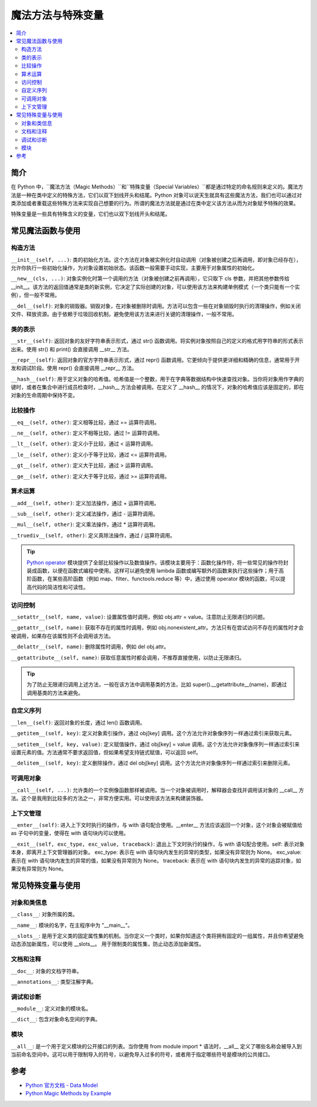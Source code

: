 .. _magic_functions:

================
魔法方法与特殊变量
================

.. contents:: :local:


.. _introduction:

简介
------------

在 Python 中，``魔法方法（Magic Methods）``和``特殊变量（Special Variables）``都是通过特定的命名规则来定义的。魔法方法是一种在类中定义的特殊方法，它们以双下划线开头和结尾。Python 对象可以说天生就具有这些魔法方法，我们也可以通过对类添加或者重载这些特殊方法来实现自己想要的行为。所谓的魔法方法就是通过在类中定义该方法从而为对象赋予特殊的效果。

特殊变量是一些具有特殊含义的变量，它们也以双下划线开头和结尾。


.. _magic_funcs:

常见魔法函数与使用
----------------------

构造方法
^^^^^^^^^^^^^^^^
``__init__(self, ...)``: 类的初始化方法。这个方法在对象被实例化时自动调用（对象被创建之后再调用，即对象已经存在），允许你执行一些初始化操作，为对象设置初始状态。该函数一般需要手动实现，主要用于对象属性的初始化。

``__new__(cls, ...)``: 对象实例化时第一个调用的方法（对象被创建之前再调用），它只取下 cls 参数，并把其他参数传给 __init__。该方法的返回值通常是类的新实例，它决定了实际创建的对象，可以使用该方法来构建单例模式（一个类只能有一个实例），但一般不常用。

``__del__(self)``: 对象的销毁器。销毁对象，在对象被删除时调用。方法可以包含一些在对象销毁时执行的清理操作，例如关闭文件、释放资源。由于依赖于垃圾回收机制，避免使用该方法来进行关键的清理操作，一般不常用。

类的表示
^^^^^^^^^^^^^^^^
``__str__(self)``: 返回对象的友好字符串表示形式，通过 str() 函数调用。将实例对象按照自己的定义的格式用字符串的形式表示出来。使用 str() 和 print() 会直接调用 __str__ 方法。

``__repr__(self)``: 返回对象的官方字符串表示形式，通过 repr() 函数调用。它更倾向于提供更详细和精确的信息，通常用于开发和调试阶段。使用 repr() 会直接调用 __repr__ 方法。

``__hash__(self)``: 用于定义对象的哈希值。哈希值是一个整数，用于在字典等数据结构中快速查找对象。当你将对象用作字典的键时，或者在集合中进行成员检查时，__hash__ 方法会被调用。在定义了 __hash__ 的情况下，对象的哈希值应该是固定的，即在对象的生命周期中保持不变。

比较操作
^^^^^^^^^^^^^^^^
``__eq__(self, other)``: 定义相等比较，通过 == 运算符调用。

``__ne__(self, other)``: 定义不相等比较，通过 != 运算符调用。

``__lt__(self, other)``: 定义小于比较，通过 < 运算符调用。

``__le__(self, other)``: 定义小于等于比较，通过 <= 运算符调用。

``__gt__(self, other)``: 定义大于比较，通过 > 运算符调用。

``__ge__(self, other)``: 定义大于等于比较，通过 >= 运算符调用。

算术运算
^^^^^^^^^^^^^^^^
``__add__(self, other)``: 定义加法操作，通过 + 运算符调用。

``__sub__(self, other)``: 定义减法操作，通过 - 运算符调用。

``__mul__(self, other)``: 定义乘法操作，通过 * 运算符调用。

``__truediv__(self, other)``: 定义真除法操作，通过 / 运算符调用。

.. tip::
   `Python operator <https://docs.python.org/zh-cn/3/library/operator.html>`_ 模块提供了全部比较操作以及数值操作。该模块主要用于：``函数化操作符``，将一些常见的操作符封装成函数，以便在函数式编程中使用。这样可以避免使用 lambda 函数或编写额外的函数来执行这些操作；``用于高阶函数``，在某些高阶函数（例如 map、filter、functools.reduce 等）中，通过使用 operator 模块的函数，可以提高代码的简洁性和可读性。

访问控制
^^^^^^^^^^^^^^^^
``__setattr__(self, name, value)``: 设置属性值时调用，例如 obj.attr = value。注意防止无限递归的问题。

``__getattr__(self, name)``: 获取不存在的属性时调用，例如 obj.nonexistent_attr。方法只有在尝试访问不存在的属性时才会被调用，如果存在该属性则不会调用该方法。

``__delattr__(self, name)``: 删除属性时调用，例如 del obj.attr。

``__getattribute__(self, name)``: 获取任意属性时都会调用，不推荐直接使用，以防止无限递归。

.. tip::
   为了防止无限递归调用上述方法，一般在该方法中调用基类的方法，比如 super().__getattribute__(name)，即通过调用基类的方法来避免。

自定义序列
^^^^^^^^^^^^^^^^
``__len__(self)``: 返回对象的长度，通过 len() 函数调用。

``__getitem__(self, key)``: 定义对象索引操作，通过 obj[key] 调用。这个方法允许对象像序列一样通过索引来获取元素。

``__setitem__(self, key, value)``: 定义赋值操作，通过 obj[key] = value 调用。这个方法允许对象像序列一样通过索引来设置元素的值。方法通常不要求返回值，但如果希望支持链式赋值，可以返回 self。

``__delitem__(self, key)``: 定义删除操作，通过 del obj[key] 调用。这个方法允许对象像序列一样通过索引来删除元素。

可调用对象
^^^^^^^^^^^^^^^^
``__call__(self, ...)``: 允许类的一个实例像函数那样被调用。当一个对象被调用时，解释器会查找并调用该对象的 __call__ 方法。这个是我用到比较多的方法之一，非常方便实用。可以使用该方法来构建装饰器。

上下文管理
^^^^^^^^^^^^^^^^
``__enter__(self)``: 进入上下文时执行的操作，与 with 语句配合使用。__enter__ 方法应该返回一个对象，这个对象会被赋值给 as 子句中的变量，使得在 with 语句块内可以使用。

``__exit__(self, exc_type, exc_value, traceback)``: 退出上下文时执行的操作，与 with 语句配合使用。self: 表示对象本身，即离开上下文管理器的对象。
exc_type: 表示在 with 语句块内发生的异常的类型，如果没有异常则为 None。
exc_value: 表示在 with 语句块内发生的异常的值，如果没有异常则为 None。
traceback: 表示在 with 语句块内发生的异常的追踪对象，如果没有异常则为 None。


.. _magic_vars:

常见特殊变量与使用
----------------------

对象和类信息
^^^^^^^^^^^^^^^^
``__class__``: 对象所属的类。

``__name__``: 模块的名字，在主程序中为 "__main__"。

``__slots__``: 是用于定义类的固定属性集的机制。当你定义一个类时，如果你知道这个类将拥有固定的一组属性，并且你希望避免动态添加新属性，可以使用 __slots__。 用于限制类的属性集，防止动态添加新属性。

文档和注释
^^^^^^^^^^^^^^^^
``__doc__``: 对象的文档字符串。

``__annotations__``: 类型注解字典。

调试和诊断
^^^^^^^^^^^^^^^^
``__module__``: 定义对象的模块名。

``__dict__``: 包含对象命名空间的字典。

模块
^^^^^^^^^^^^^^^^
``__all__``: 是一个用于定义模块的公开接口的列表。当你使用 from module import * 语法时，__all__ 定义了哪些名称会被导入到当前命名空间中。这可以用于限制导入的符号，以避免导入过多的符号，或者用于指定哪些符号是模块的公共接口。


参考
----------

- `Python 官方文档 - Data Model <https://docs.python.org/3/reference/datamodel.html>`_

- `Python Magic Methods by Example <https://rszalski.github.io/magicmethods/>`_
